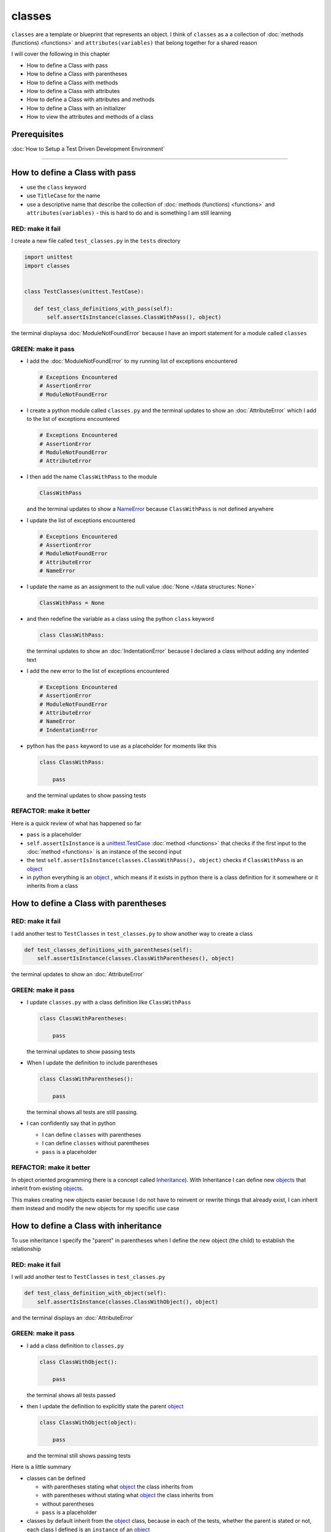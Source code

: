 
classes
=======

``classes`` are a template or blueprint that represents an object. I think of ``classes`` as a a collection of :doc:`methods (functions) <functions>` and ``attributes(variables)`` that belong together for a shared reason

I will cover the following in this chapter

- How to define a Class with pass
- How to define a Class with parentheses
- How to define a Class with methods
- How to define a Class with attributes
- How to define a Class with attributes and methods
- How to define a Class with an initializer
- How to view the attributes and methods of a class


Prerequisites
-------------


:doc:`How to Setup a Test Driven Development Environment`

----


How to define a Class with pass
-------------------------------


* use the ``class`` keyword
* use ``TitleCase`` for the name
* use a descriptive name that describe the collection of :doc:`methods (functions) <functions>` and ``attributes(variables)`` - this is hard to do and is something I am still learning

RED: make it fail
^^^^^^^^^^^^^^^^^

I create a new file called ``test_classes.py`` in the ``tests`` directory

.. code-block:: python

  import unittest
  import classes


  class TestClasses(unittest.TestCase):

     def test_class_definitions_with_pass(self):
         self.assertIsInstance(classes.ClassWithPass(), object)

the terminal displaysa :doc:`ModuleNotFoundError` because I have an import statement for a module called ``classes``

GREEN: make it pass
^^^^^^^^^^^^^^^^^^^

* I add the :doc:`ModuleNotFoundError` to my running list of exceptions encountered

  .. code-block:: python

    # Exceptions Encountered
    # AssertionError
    # ModuleNotFoundError

* I create a python module called ``classes.py`` and the terminal updates to show an :doc:`AttributeError` which I add to the list of exceptions encountered

  .. code-block:: python

    # Exceptions Encountered
    # AssertionError
    # ModuleNotFoundError
    # AttributeError

* I then add the name ``ClassWithPass`` to the module

  .. code-block:: python

    ClassWithPass

  and the terminal updates to show a `NameError <https://docs.python.org/3/library/exceptions.html?highlight=exceptions#NameError>`_ because ``ClassWithPass`` is not defined anywhere

* I update the list of exceptions encountered

  .. code-block:: python

    # Exceptions Encountered
    # AssertionError
    # ModuleNotFoundError
    # AttributeError
    # NameError

* I update the name as an assignment to the null value :doc:`None </data structures: None>`

  .. code-block:: python

    ClassWithPass = None

* and then redefine the variable as a class using the python ``class`` keyword

  .. code-block:: python

     class ClassWithPass:

  the terminal updates to show an :doc:`IndentationError` because I declared a class without adding any indented text
* I add the new error to the list of exceptions encountered

  .. code-block:: python

    # Exceptions Encountered
    # AssertionError
    # ModuleNotFoundError
    # AttributeError
    # NameError
    # IndentationError

* python has the ``pass`` keyword to use as a placeholder for moments like this

  .. code-block:: python

     class ClassWithPass:

         pass

  and the terminal updates to show passing tests


REFACTOR: make it better
^^^^^^^^^^^^^^^^^^^^^^^^

Here is a quick review of what has happened so far

* ``pass`` is a placeholder
* ``self.assertIsInstance`` is a `unittest.TestCase <https://docs.python.org/3/library/unittest.html?highlight=unittest#unittest.TestCase>`_ :doc:`method <functions>` that checks if the first input to the :doc:`method <functions>` is an instance of the second input
* the test ``self.assertIsInstance(classes.ClassWithPass(), object)`` checks if ``ClassWithPass`` is an `object <https://docs.python.org/3/glossary.html#term-object>`_
* in python everything is an `object <https://docs.python.org/3/glossary.html#term-object>`_ , which means if it exists in python there is a class definition for it somewhere or it inherits from a class

How to define a Class with parentheses
--------------------------------------

RED: make it fail
^^^^^^^^^^^^^^^^^

I add another test to ``TestClasses`` in ``test_classes.py`` to show another way to create a class

.. code-block:: python

    def test_classes_definitions_with_parentheses(self):
        self.assertIsInstance(classes.ClassWithParentheses(), object)

the terminal updates to show an :doc:`AttributeError`

GREEN: make it pass
^^^^^^^^^^^^^^^^^^^


* I update ``classes.py`` with a class definition like ``ClassWithPass``

  .. code-block:: python


    class ClassWithParentheses:

        pass

  the terminal updates to show passing tests

* When I update the definition to include parentheses

  .. code-block:: python


    class ClassWithParentheses():

        pass

  the terminal shows all tests are still passing.


* I can confidently say that in python

  - I can define ``classes`` with parentheses
  - I can define ``classes`` without parentheses
  - ``pass`` is a placeholder

REFACTOR: make it better
^^^^^^^^^^^^^^^^^^^^^^^^

In object oriented programming there is a concept called `Inheritance <https://en.wikipedia.org/wiki/Inheritance_(object-oriented_programming>`_\ ). With Inheritance I can define new `objects <https://docs.python.org/3/glossary.html#term-object>`_ that inherit from existing `objects <https://docs.python.org/3/glossary.html#term-object>`_.

This makes creating new objects easier because I do not have to reinvent or rewrite things that already exist, I can inherit them instead and modify the new objects for my specific use case

How to define a Class with inheritance
--------------------------------------

To use inheritance I specify the "parent" in parentheses when I define the new object (the child) to establish the relationship

RED: make it fail
^^^^^^^^^^^^^^^^^

I will add another test to ``TestClasses`` in ``test_classes.py``

.. code-block:: python

  def test_class_definition_with_object(self):
      self.assertIsInstance(classes.ClassWithObject(), object)

and the terminal displays an :doc:`AttributeError`

GREEN: make it pass
^^^^^^^^^^^^^^^^^^^


* I add a class definition to ``classes.py``

  .. code-block:: python


    class ClassWithObject():

        pass

  the terminal shows all tests passed

* then I update the definition to explicitly state the parent `object <https://docs.python.org/3/glossary.html#term-object>`_

  .. code-block:: python


     class ClassWithObject(object):

         pass

  and the terminal still shows passing tests


Here is a little summary

* classes can be defined

  - with parentheses stating what `object <https://docs.python.org/3/glossary.html#term-object>`_ the class inherits from
  - with parentheses without stating what `object <https://docs.python.org/3/glossary.html#term-object>`_ the class inherits from
  - without parentheses
  - ``pass`` is a placeholder

* classes by default inherit from the `object <https://docs.python.org/3/glossary.html#term-object>`_  class, because in each of the tests, whether the parent is stated or not, each class I defined is an ``instance`` of an `object <https://docs.python.org/3/glossary.html#term-object>`_

.. admonition:: Zen of Python


    I prefer to use the explicit form of class definitions with the parent `object <https://docs.python.org/3/glossary.html#term-object>`_ in parentheses since from `the zen of python <https://peps.python.org/pep-0020/>`_
    ``Explicit is better than implicit``



How to define a Class with attributes
--------------------------------------

I will now add some tests for attributes since I know how to define a classtests for attributes

RED: make it fail
^^^^^^^^^^^^^^^^^


* I add a failing test to ``TestClasses`` in ``classes.py``

  .. code-block:: python

    def test_classes_with_attributes(self):
        self.assertEqual(classes.ClassWithAttributes.a_boolean, bool)

  the terminal responds with an :doc:`AttributeError`

* I add a class definition to ``classes.py``

  .. code-block:: python


    class ClassWithAttributes(object):

        pass

  though the terminal still shows an :doc:`AttributeError`, this time it is for a missing attribute in the newly defined class


GREEN: make it pass
^^^^^^^^^^^^^^^^^^^


* I add an attribute to ``ClassWithAttributes``

  .. code-block:: python


     class ClassWithAttributes(object):

        a_boolean

  and the terminal updates to show a `NameError <https://docs.python.org/3/library/exceptions.html?highlight=exceptions#NameError>`_


* after I update the name with an assignment to :doc:`None </data structures: None>`

  .. code-block:: python


     class ClassWithAttributes(object):

         a_boolean = None

  the terminal updates to show an :doc:`AssertionError`


* I redefine the attribute to make the test pass

  .. code-block:: python


    class ClassWithAttributes(object):

        a_boolean = bool

  and the terminal shows all tests passed


REFACTOR: make it better
^^^^^^^^^^^^^^^^^^^^^^^^

What if I repeat this with other python `data structures <./DATA_STRUCTURES.rst>`_?

RED: make it fail
^^^^^^^^^^^^^^^^^

update ``test_classes_with_attributes`` with more tests

.. code-block:: python

  def test_classes_with_attributes(self):
      self.assertEqual(classes.ClassWithAttributes.a_boolean, bool)
      self.assertEqual(classes.ClassWithAttributes.an_integer, int)
      self.assertEqual(classes.ClassWithAttributes.a_float, float)
      self.assertEqual(classes.ClassWithAttributes.a_string, str)
      self.assertEqual(classes.ClassWithAttributes.a_tuple, tuple)
      self.assertEqual(classes.ClassWithAttributes.a_list, list)
      self.assertEqual(classes.ClassWithAttributes.a_set, set)
      self.assertEqual(classes.ClassWithAttributes.a_dictionary, dict)

the terminal updates to show an :doc:`AttributeError`

GREEN: make it pass
^^^^^^^^^^^^^^^^^^^

I add matching attributes to ``ClassWithAttributes`` to make the tests pass

.. code-block:: python


  class ClassWithAttributes(object):

      a_boolean = bool
      an_integer = int
      a_float = float
      a_string = str
      a_tuple = tuple
      a_list = list
      a_set = set
      a_dictionary = dict

and the terminal updates to show all tests passed

How to define a Class with methods
----------------------------------

I can also define classes with :doc:`methods <functions>` which are function definitions that belong to the class

RED: make it fail
^^^^^^^^^^^^^^^^^

I add some tests for class methods to ``TestClasses`` in ``classes.py``

.. code-block:: python

    def test_classes_with_methods(self):
        self.assertEqual(
            classes.ClassWithMethods.method_a(),
            'You called MethodA'
        )

and the terminal updates to show :doc:`AttributeError`

GREEN: make it pass
^^^^^^^^^^^^^^^^^^^


* I add a class definition to ``classes.py``

  .. code-block:: python


    class ClassWithMethods(object):

        pass

  the terminal now gives an :doc:`AttributeError` with a different error


* When I add the missing attribute to the ``ClassWithMethods`` class

  .. code-block:: python


     class ClassWithMethods(object):

         method_a

  the terminal updates to show a `NameError <https://docs.python.org/3/library/exceptions.html?highlight=exceptions#NameError>`_ because there is no definition for ``method_a``


* I define ``method_a`` as an attribute by assigning the name to the null value :doc:`None </data structures: None>`

  .. code-block:: python



    class ClassWithMethods(object):

        method_a = None

  the terminal now revealsa :doc:`TypeError` since ``method_a`` refers to :doc:`None </data structures: None>` which is not callable

* I update the definition of ``method_a`` to make ita :doc:`function <functions>` which makes it callable

  .. code-block:: python


     class ClassWithMethods(object):

         def method_a():
             return None

  and the terminal shows an :doc:`AssertionError`. Progress!


* I then change the value that ``method_a`` returns to match the expectation of the test

  .. code-block:: python

    def method_a():
        return 'You called MethodA'

  and the test passes


REFACTOR: make it better
^^^^^^^^^^^^^^^^^^^^^^^^


* I can "make this better" by adding a few more tests to ``test_classes_with_methods`` for fun

  .. code-block:: python

    def test_classes_with_methods(self):
        self.assertEqual(classes.ClassWithMethods.method_a(), 'You called MethodA')
        self.assertEqual(classes.ClassWithMethods.method_b(), 'You called MethodB')
        self.assertEqual(classes.ClassWithMethods.method_c(), 'You called MethodC')
        self.assertEqual(classes.ClassWithMethods.method_d(), 'You called MethodD')

  the terminal updates to show an :doc:`AttributeError`

* and I update ``ClassWithmethods`` in ``classes.py`` until all tests pass

----

How to define a Class with attributes and methods
-------------------------------------------------

Since I know how to define classes with methods and how to define classes with attributes, what if I defined a class with both?

RED: make it fail
^^^^^^^^^^^^^^^^^

I add another test for a class that has both attributes and methods

.. code-block:: python

  def test_classes_with_attributes_and_methods(self):
      self.assertEqual(
          classes.ClassWithAttributesAndMethods.attribute,
          'attribute'
      )
      self.assertEqual(
          classes.ClassWithAttributesAndMethods.method(),
          'you called a method'
      )

the terminal responds with an :doc:`AttributeError`

GREEN: make it pass
^^^^^^^^^^^^^^^^^^^

I update ``classes.py`` to make the tests pass by defining the class, attribute and methods

.. code-block:: python


   class ClassWithAttributesAndMethods(object):

       attribute = 'attribute'

       def method():
           return 'you called a method'

----

How to define a Class with an initializer
------------------------------------------

So far I have gone over how to define classes, attributes and methods. I will now expand on this to show how to use classes.

When creating a new class, we define an initializer which isa :doc:`method <functions>` that can receive inputs which can be used to customize instances/copies of the class

RED: make it fail
^^^^^^^^^^^^^^^^^

I will add a failing test to ``test_classes.py``

.. code-block:: python

  def test_classes_with_initializers(self):
      self.assertEqual(classes.Boy().sex, 'M')

the terminal updates to show an :doc:`AttributeError`

GREEN: make it pass
^^^^^^^^^^^^^^^^^^^


* I add a definition for the ``Boy`` class

  .. code-block:: python


    class Boy(object):

        pass

  the terminal updates to show another :doc:`AttributeError`

* I update the ``Boy`` class with an attribute called ``sex``

  .. code-block:: python


    class Boy(object):

       sex

  the terminal produces a `NameError <https://docs.python.org/3/library/exceptions.html?highlight=exceptions#NameError>`_


* I add a definition for the ``sex`` attribute

  .. code-block:: python


    class Boy(object):

       sex = 'M'

  the terminal updates to show passing tests


REFACTOR: make it better
^^^^^^^^^^^^^^^^^^^^^^^^


* I add another test to ``test_classes_with_initializers`` this time for a ``Girl`` class but with a difference, I provide the value for the ``sex`` attribute when I call the class

  .. code-block:: python

    def test_classes_with_initializers(self):
        self.assertEqual(classes.Boy().sex, 'M')
        self.assertEqual(classes.Girl(sex='F').sex, 'F')

  the terminal displays an :doc:`AttributeError`

* I will try the same solution I used for the ``Boy`` class and add a definition for the ``Girl`` class to ``classes.py``

  .. code-block:: python


     class Girl(object):

         sex = 'M'

  and the terminal displaysa :doc:`TypeError`

  .. code-block:: python

    TypeError: Girl() takes no arguments

  - ``classes.Girl(sex='F')`` looks like a call to a :doc:`function <functions>`
  - I can define classes that accept values by using an initializer
  - An initializer is a class method (:doc:`function <functions>`) that allows customization of instances/copies of a ``class``
  - Initializers are also called constructors in some other languages


* I add the initializer :doc:`method <functions>` called ``__init__`` to the ``Girl`` class

  .. code-block:: python


    class Girl(object):

       sex = 'F'

       def __init__(self):
           pass

  and the terminal responds witha :doc:`TypeError`

  .. code-block:: python

     TypeError: __init__() got an unexpected keyword argument 'sex'

* I update the signature of the ``__init__`` :doc:`method <functions>` to accept a keyword argument

  .. code-block:: python

    def __init__(self, sex=None):
        pass

  and the terminal updates to show passing tests

* I add another test for a class initializer to ``test_classes_with_initializers``

  .. code-block:: python

    def test_classes_with_initializers(self):
        self.assertEqual(classes.Boy().sex, 'M')
        self.assertEqual(classes.Girl(sex='F').sex, 'F')
        self.assertEqual(classes.Other(sex='?').sex, '?')

  and the terminal displays an :doc:`AttributeError`

* I add a class definition to ``classes.py``

  .. code-block:: python


    class Other(object):

        sex = '?'

        def __init__(self, sex=None):
            pass

  the terminal displays passing tests


* Wait a minute, I just repeated the same thing twice.

  - I defined a ``class`` with a name
  - I defined an attribute called ``sex``
  - I defined an ``__init__`` :doc:`method <functions>` which takes in a ``sex`` keyword argument

* I am going to make it a third repetition by redefining the ``Boy`` class to match the ``Girl`` and ``Other`` class

  .. code-block:: python


    class Boy(object):

        sex = 'M'

        def __init__(self, sex=None):
            pass

  the terminal responds with all tests still passing and I have now written the same thing 3 times. Earlier on I mentioned inheritance, and will now try to use it to remove this duplication so `I Do Not Repeat Myself <https://en.wikipedia.org/wiki/Don%27t_repeat_yourself>`_


* I add a new class called ``Human`` to ``classes.py`` before the definition for ``Boy`` with the same attribute and :doc:`method <functions>` of the classes I am trying to abstract

  .. code-block:: python


    class Human(object):

       sex = 'M'

       def __init__(self, sex='M'):
           pass


    class Boy(object):
       ...

  the terminal still shows passing tests


* I update the definitions for ``Boy`` to inherit from the ``Human`` class and all tests are still passing

  .. code-block:: python


     class Boy(Human):
         ...

* I remove the ``sex`` attribute from the ``Boy`` class and the tests continue to pass
* I remove the ``__init__`` method, and add the ``pass`` placeholder

  .. code-block:: python


    class Boy(Human):

        pass


* What if I try the same thing with the ``Girl`` class and update its definition to inherit from the ``Human`` class?

  .. code-block:: python


       class Girl(Human):
           ...

* I remove the ``sex`` attribute and the terminal outputs an :doc:`AssertionError`
* I update the ``Human`` class to set the ``sex`` attribute in the initializer instead of at the class level

  .. code-block:: python


       class Human(object):

           sex = 'M'

           def __init__(self, sex='M'):
               self.sex = sex

  the terminal still shows an :doc:`AssertionError`

* when I remove the ``__init__`` :doc:`method <functions>` from the ``Girl`` class

  .. code-block:: python


      class Girl(Human):

          pass

  the terminal updates to show passing tests. Lovely

* I wonder if I can do the same with the ``Other`` class? I update the definition to inherit from the ``Human`` class

  .. code-block:: python


    class Other(Human):

       pass

  the terminal updates to show passing tests

* one last change, I remove the ``sex`` attribute from the ``Human`` class

  .. code-block:: python

    class Human(object):

        def __init__(self, sex='M'):
            self.sex = sex

  all tests are passing in the terminal, I have successfully refactored the 3 classes and abstracted a ``Human`` class from them

Why did that work?


* the ``Boy``, ``Girl`` and ``Other`` class now inherit from the ``Human`` class which means they all get the same :doc:`methods <functions>` and attributes that the ``Human`` class has, including the ``__init__`` method
* ``self.sex`` within each class refers to the ``sex`` attribute in the class, allowing its definition from within the ``__init__`` method
* since ``self.sex`` is defined as a class attribute, it is accessible from outside the class as I do in the tests i.e ``classes.Girl(sex='F').sex`` and ``classes.Other(sex='?').sex``

----

How to View the attributes and methods of a Class
--------------------------------------------------

To view what ``attributes`` and ``methods`` are defined for any `object <https://docs.python.org/3/glossary.html#term-object>`_ I can call ``dir`` on the `object <https://docs.python.org/3/glossary.html#term-object>`_.

The ``dir`` :doc:`method <functions>` returnsa :doc:`list </data structures: lists>` of all attributes and :doc:`methods <functions>` or its given input

RED: make it fail
^^^^^^^^^^^^^^^^^

I add a test to ``test_classes.py``

.. code-block:: python

  def test_view_attributes_and_methods_of_an_object(self):
      self.assertEqual(
          dir(classes.ClassWithAttributesAndMethods),
          [

          ]
      )

the terminal updates to show an :doc:`AssertionError` as the expected and real values do not match

GREEN: make it pass
^^^^^^^^^^^^^^^^^^^

I copy the values from the terminal to update the test

.. code-block:: python

  def test_view_attributes_and_methods_of_an_object(self):
      self.assertEqual(
          dir(classes.ClassWithAttributesAndMethods),
          [
              '__class__',
              '__delattr__',
              '__dict__',
              '__dir__',
              '__doc__',
              '__eq__',
              '__format__',
              '__ge__',
              '__getattribute__',
              '__gt__',
              '__hash__',
              '__init__',
              '__init_subclass__',
              '__le__',
              '__lt__',
              '__module__',
              '__ne__',
              '__new__',
              '__reduce__',
              '__reduce_ex__',
              '__repr__',
              '__setattr__',
              '__sizeof__',
              '__str__',
              '__subclasshook__',
              '__weakref__',
              'attribute',
              'method'
          ]
      )

and it passes, the last two values in the list are ``attribute`` and ``method`` which I defined earlier

CONGRATULATIONS! If you made it this far and typed along with me, You know

* how to define a class with an attribute
* how to define a class witha :doc:`method <functions>`
* how to define a class with an initializer
* how to view the attributes and :doc:`methods <functions>` of a class

Do you want to `read more about classes? <https://docs.python.org/3/tutorial/classes.html#tut-firstclasses>`_
